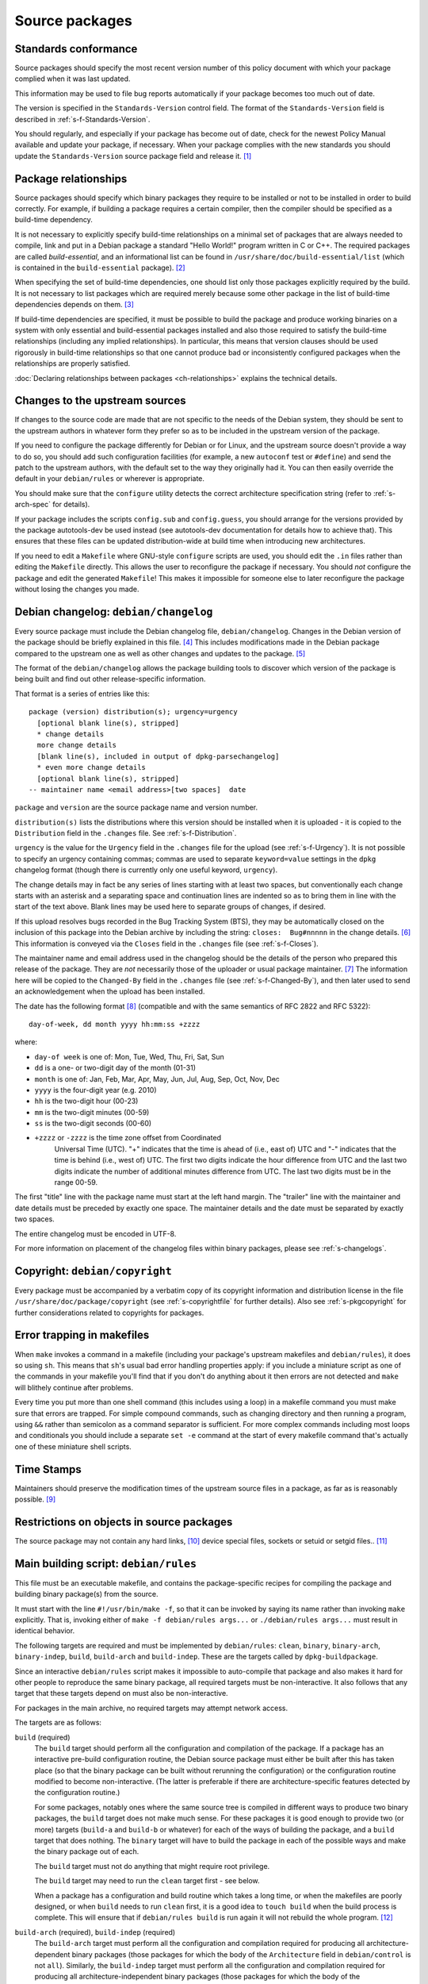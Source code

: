 Source packages
===============

.. _s-standardsversion:

Standards conformance
---------------------

Source packages should specify the most recent version number of this
policy document with which your package complied when it was last
updated.

This information may be used to file bug reports automatically if your
package becomes too much out of date.

The version is specified in the ``Standards-Version`` control field. The
format of the ``Standards-Version`` field is described in
:ref:`s-f-Standards-Version`.

You should regularly, and especially if your package has become out of
date, check for the newest Policy Manual available and update your
package, if necessary. When your package complies with the new standards
you should update the ``Standards-Version`` source package field and
release it.  [#]_

.. _s-pkg-relations:

Package relationships
---------------------

Source packages should specify which binary packages they require to be
installed or not to be installed in order to build correctly. For
example, if building a package requires a certain compiler, then the
compiler should be specified as a build-time dependency.

It is not necessary to explicitly specify build-time relationships on a
minimal set of packages that are always needed to compile, link and put
in a Debian package a standard "Hello World!" program written in C or
C++. The required packages are called *build-essential*, and an
informational list can be found in
``/usr/share/doc/build-essential/list`` (which is contained in the
``build-essential`` package).  [#]_

When specifying the set of build-time dependencies, one should list only
those packages explicitly required by the build. It is not necessary to
list packages which are required merely because some other package in
the list of build-time dependencies depends on them.  [#]_

If build-time dependencies are specified, it must be possible to build
the package and produce working binaries on a system with only essential
and build-essential packages installed and also those required to
satisfy the build-time relationships (including any implied
relationships). In particular, this means that version clauses should be
used rigorously in build-time relationships so that one cannot produce
bad or inconsistently configured packages when the relationships are
properly satisfied.

:doc:`Declaring relationships between packages <ch-relationships>`
explains the technical details.

.. _s4.3:

Changes to the upstream sources
-------------------------------

If changes to the source code are made that are not specific to the
needs of the Debian system, they should be sent to the upstream authors
in whatever form they prefer so as to be included in the upstream
version of the package.

If you need to configure the package differently for Debian or for
Linux, and the upstream source doesn't provide a way to do so, you
should add such configuration facilities (for example, a new
``autoconf`` test or ``#define``) and send the patch to the upstream
authors, with the default set to the way they originally had it. You can
then easily override the default in your ``debian/rules`` or wherever is
appropriate.

You should make sure that the ``configure`` utility detects the correct
architecture specification string (refer to
:ref:`s-arch-spec` for details).

If your package includes the scripts ``config.sub`` and
``config.guess``, you should arrange for the versions provided by the
package autotools-dev be used instead (see autotools-dev documentation
for details how to achieve that). This ensures that these files can be
updated distribution-wide at build time when introducing new
architectures.

If you need to edit a ``Makefile`` where GNU-style ``configure`` scripts
are used, you should edit the ``.in`` files rather than editing the
``Makefile`` directly. This allows the user to reconfigure the package
if necessary. You should *not* configure the package and edit the
generated ``Makefile``! This makes it impossible for someone else to
later reconfigure the package without losing the changes you made.

.. _s-dpkgchangelog:

Debian changelog: ``debian/changelog``
--------------------------------------

Every source package must include the Debian changelog file,
``debian/changelog``.  Changes in the Debian version of the package
should be briefly explained in this file.  [#]_ This includes
modifications made in the Debian package compared to the upstream one
as well as other changes and updates to the package.  [#]_

The format of the ``debian/changelog`` allows the package building tools
to discover which version of the package is being built and find out
other release-specific information.

That format is a series of entries like this:

::

    package (version) distribution(s); urgency=urgency
      [optional blank line(s), stripped]
      * change details
      more change details
      [blank line(s), included in output of dpkg-parsechangelog]
      * even more change details
      [optional blank line(s), stripped]
    -- maintainer name <email address>[two spaces]  date

``package`` and ``version`` are the source package name and version
number.

``distribution(s)`` lists the distributions where this version should
be installed when it is uploaded - it is copied to the
``Distribution`` field in the ``.changes`` file. See
:ref:`s-f-Distribution`.

``urgency`` is the value for the ``Urgency`` field in the ``.changes``
file for the upload (see :ref:`s-f-Urgency`). It is not possible to
specify an urgency containing commas; commas are used to separate
``keyword=value`` settings in the ``dpkg`` changelog format (though
there is currently only one useful keyword, ``urgency``).

The change details may in fact be any series of lines starting with at
least two spaces, but conventionally each change starts with an asterisk
and a separating space and continuation lines are indented so as to
bring them in line with the start of the text above. Blank lines may be
used here to separate groups of changes, if desired.

If this upload resolves bugs recorded in the Bug Tracking System (BTS),
they may be automatically closed on the inclusion of this package into
the Debian archive by including the string: ``closes:  Bug#nnnnn`` in
the change details.  [#]_ This information is conveyed via the
``Closes`` field in the ``.changes`` file (see
:ref:`s-f-Closes`).

The maintainer name and email address used in the changelog should be
the details of the person who prepared this release of the package. They
are *not* necessarily those of the uploader or usual package maintainer.
[#]_ The information here will be copied to the ``Changed-By`` field
in the ``.changes`` file (see :ref:`s-f-Changed-By`), and
then later used to send an acknowledgement when the upload has been
installed.

The date has the following format  [#]_ (compatible and with the same
semantics of RFC 2822 and RFC 5322):

::

    day-of-week, dd month yyyy hh:mm:ss +zzzz

where:

-  ``day-of week`` is one of: Mon, Tue, Wed, Thu, Fri, Sat, Sun

-  ``dd`` is a one- or two-digit day of the month (01-31)

-  ``month`` is one of: Jan, Feb, Mar, Apr, May, Jun, Jul, Aug, Sep, Oct,
   Nov, Dec

-  ``yyyy`` is the four-digit year (e.g. 2010)

-  ``hh`` is the two-digit hour (00-23)

-  ``mm`` is the two-digit minutes (00-59)

-  ``ss`` is the two-digit seconds (00-60)

- ``+zzzz`` or ``-zzzz`` is the time zone offset from Coordinated
   Universal Time (UTC). "+" indicates that the time is ahead of
   (i.e., east of) UTC and "-" indicates that the time is behind
   (i.e., west of) UTC.  The first two digits indicate the hour
   difference from UTC and the last two digits indicate the number of
   additional minutes difference from UTC. The last two digits must be
   in the range 00-59.

The first "title" line with the package name must start at the left hand
margin. The "trailer" line with the maintainer and date details must be
preceded by exactly one space. The maintainer details and the date must
be separated by exactly two spaces.

The entire changelog must be encoded in UTF-8.

For more information on placement of the changelog files within binary
packages, please see :ref:`s-changelogs`.

.. _s-dpkgcopyright:

Copyright: ``debian/copyright``
-------------------------------

Every package must be accompanied by a verbatim copy of its copyright
information and distribution license in the file
``/usr/share/doc/package/copyright`` (see
:ref:`s-copyrightfile` for further details). Also see
:ref:`s-pkgcopyright` for further considerations related
to copyrights for packages.

.. _s4.6:

Error trapping in makefiles
---------------------------

When ``make`` invokes a command in a makefile (including your package's
upstream makefiles and ``debian/rules``), it does so using ``sh``. This
means that ``sh``'s usual bad error handling properties apply: if you
include a miniature script as one of the commands in your makefile
you'll find that if you don't do anything about it then errors are not
detected and ``make`` will blithely continue after problems.

Every time you put more than one shell command (this includes using a
loop) in a makefile command you must make sure that errors are trapped.
For simple compound commands, such as changing directory and then
running a program, using ``&&`` rather than semicolon as a command
separator is sufficient. For more complex commands including most loops
and conditionals you should include a separate ``set -e`` command at the start of every makefile command that's
actually one of these miniature shell scripts.

.. _s-timestamps:

Time Stamps
-----------

Maintainers should preserve the modification times of the upstream
source files in a package, as far as is reasonably possible.  [#]_

.. _s-restrictions:

Restrictions on objects in source packages
------------------------------------------

The source package may not contain any hard links,  [#]_ device special
files, sockets or setuid or setgid files.. [#]_

.. _s-debianrules:

Main building script: ``debian/rules``
--------------------------------------

This file must be an executable makefile, and contains the
package-specific recipes for compiling the package and building binary
package(s) from the source.

It must start with the line ``#!/usr/bin/make -f``, so that it can be
invoked by saying its name rather than invoking ``make`` explicitly.
That is, invoking either of ``make -f debian/rules args...`` or ``./debian/rules args...`` must result in identical behavior.

The following targets are required and must be implemented by
``debian/rules``: ``clean``, ``binary``, ``binary-arch``,
``binary-indep``, ``build``, ``build-arch`` and ``build-indep``. These
are the targets called by ``dpkg-buildpackage``.

Since an interactive ``debian/rules`` script makes it impossible to
auto-compile that package and also makes it hard for other people to
reproduce the same binary package, all required targets must be
non-interactive. It also follows that any target that these targets
depend on must also be non-interactive.

For packages in the main archive, no required targets may attempt
network access.

The targets are as follows:

``build`` (required)
    The ``build`` target should perform all the configuration and
    compilation of the package. If a package has an interactive
    pre-build configuration routine, the Debian source package must
    either be built after this has taken place (so that the binary
    package can be built without rerunning the configuration) or the
    configuration routine modified to become non-interactive. (The
    latter is preferable if there are architecture-specific features
    detected by the configuration routine.)

    For some packages, notably ones where the same source tree is
    compiled in different ways to produce two binary packages, the
    ``build`` target does not make much sense. For these packages it is
    good enough to provide two (or more) targets (``build-a`` and
    ``build-b`` or whatever) for each of the ways of building the
    package, and a ``build`` target that does nothing. The ``binary``
    target will have to build the package in each of the possible ways
    and make the binary package out of each.

    The ``build`` target must not do anything that might require root
    privilege.

    The ``build`` target may need to run the ``clean`` target first -
    see below.

    When a package has a configuration and build routine which takes a
    long time, or when the makefiles are poorly designed, or when
    ``build`` needs to run ``clean`` first, it is a good idea to
    ``touch build`` when the build process is complete. This will ensure
    that if ``debian/rules build`` is run again it will not rebuild the whole
    program. [#]_

``build-arch`` (required), ``build-indep`` (required)
    The ``build-arch`` target must perform all the configuration and
    compilation required for producing all architecture-dependent binary
    packages (those packages for which the body of the ``Architecture``
    field in ``debian/control`` is not ``all``). Similarly, the
    ``build-indep`` target must perform all the configuration and
    compilation required for producing all architecture-independent
    binary packages (those packages for which the body of the
    ``Architecture`` field in ``debian/control`` is ``all``). The
    ``build`` target should either depend on those targets or take the
    same actions as invoking those targets would perform.  [#]_

    The ``build-arch`` and ``build-indep`` targets must not do anything
    that might require root privilege.

``binary`` (required), ``binary-arch`` (required), ``binary-indep`` (required)
    The ``binary`` target must be all that is necessary for the user to
    build the binary package(s) produced from this source package. It is
    split into two parts: ``binary-arch`` builds the binary packages
    which are specific to a particular architecture, and
    ``binary-indep`` builds those which are not.

    ``binary`` may be (and commonly is) a target with no commands which
    simply depends on ``binary-arch`` and ``binary-indep``.

    Both ``binary-*`` targets should depend on the ``build`` target, or
    on the appropriate ``build-arch`` or ``build-indep`` target, so that
    the package is built if it has not been already. It should then
    create the relevant binary package(s), using ``dpkg-gencontrol`` to
    make their control files and ``dpkg-deb`` to build them and place
    them in the parent of the top level directory.

    Both the ``binary-arch`` and ``binary-indep`` targets *must* exist.
    If one of them has nothing to do (which will always be the case if
    the source generates only a single binary package, whether
    architecture-dependent or not), it must still exist and must always
    succeed.

    The ``binary`` targets must be invoked as root.  [#]_

``clean`` (required)     This must undo any effects that the ``build`` and ``binary`` targets
    may have had, except that it should leave alone any output files
    created in the parent directory by a run of a ``binary`` target.

    If a ``build`` file is touched at the end of the ``build`` target,
    as suggested above, it should be removed as the first action that
    ``clean`` performs, so that running ``build`` again after an
    interrupted ``clean`` doesn't think that everything is already done.

    The ``clean`` target may need to be invoked as root if ``binary``
    has been invoked since the last ``clean``, or if ``build`` has been
    invoked as root (since ``build`` may create directories, for
    example).

    The ``clean`` target cannot be used to remove files in the source
    tree that are not compatible with the DFSG. This is because the
    files would remain in the upstream tarball, and thus in the source
    package, so the source package would continue to violate DFSG.
    Instead, the upstream source should be repacked to remove those
    files.

``get-orig-source`` (optional)
    This target fetches the most recent version of the original source
    package from a canonical archive site (via FTP or WWW, for example),
    does any necessary rearrangement to turn it into the original source
    tar file format described below, and leaves it in the current
    directory.

    This target may be invoked in any directory, and should take care to
    clean up any temporary files it may have left.

    This target is optional, but providing it if possible is a good
    idea.

``patch`` (optional)
    This target performs whatever additional actions are required to
    make the source ready for editing (unpacking additional upstream
    archives, applying patches, etc.). It is recommended to be
    implemented for any package where ``dpkg-source -x`` does not result
    in source ready for additional modification. See
    :ref:`s-readmesource`.

The ``build``, ``binary`` and ``clean`` targets must be invoked with the
current directory being the package's top-level directory.

Additional targets may exist in ``debian/rules``, either as published or
undocumented interfaces or for the package's internal use.

The architectures we build on and build for are determined by ``make``
variables using the utility ``dpkg-architecture``. You can determine the
Debian architecture and the GNU style architecture specification string
for the build architecture as well as for the host architecture. The
build architecture is the architecture on which ``debian/rules`` is run
and the package build is performed. The host architecture is the
architecture on which the resulting package will be installed and run.
The target architecture is the architecture of the packages that the
compiler currently being built will generate. These are normally the
same, but may be different in the case of cross-compilation (building
packages for one architecture on machines of a different architecture),
building a cross-compiler (a compiler package that will generate objects
for one architecture, built on a machine of a different architecture) or
a Canadian cross-compiler (a compiler that will generate objects for one
architecture, built on a machine of a different architecture, that will
run on yet a different architecture).

Here is a list of supported ``make`` variables:

-  ``DEB_*_ARCH`` (the Debian architecture)

-  ``DEB_*_ARCH_CPU`` (the Debian CPU name)

-  ``DEB_*_ARCH_BITS`` (the Debian CPU pointer size in bits)

-  ``DEB_*_ARCH_ENDIAN`` (the Debian CPU endianness)

-  ``DEB_*_ARCH_OS`` (the Debian System name)

-  ``DEB_*_GNU_TYPE`` (the GNU style architecture specification string)

-  ``DEB_*_GNU_CPU`` (the CPU part of ``DEB_*_GNU_TYPE``)

-  ``DEB_*_GNU_SYSTEM`` (the System part of ``DEB_*_GNU_TYPE``)

where ``*`` is either ``BUILD`` for specification of the build
architecture, ``HOST`` for specification of the host architecture or
``TARGET`` for specification of the target architecture.

Backward compatibility can be provided in the rules file by setting the
needed variables to suitable default values; please refer to the
documentation of ``dpkg-architecture`` for details.

It is important to understand that the ``DEB_*_ARCH`` string only
determines which Debian architecture we are building on or for. It
should not be used to get the CPU or system information; the
``DEB_*_ARCH_CPU`` and ``DEB_*_ARCH_OS`` variables should be used for
that. GNU style variables should generally only be used with upstream
build systems.

.. _s-debianrules-options:

``debian/rules`` and ``DEB_BUILD_OPTIONS``
~~~~~~~~~~~~~~~~~~~~~~~~~~~~~~~~~~~~~~~~~~

Supporting the standardized environment variable ``DEB_BUILD_OPTIONS``
is recommended. This variable can contain several flags to change how a
package is compiled and built. Each flag must be in the form flag or
flag=options. If multiple flags are given, they must be separated by
whitespace.  [#]_ flag must start with a lowercase letter (``a-z``) and
consist only of lowercase letters, numbers (``0-9``), and the characters
``-`` and ``_`` (hyphen and underscore). options must not contain
whitespace. The same tag should not be given multiple times with
conflicting values. Package maintainers may assume that
``DEB_BUILD_OPTIONS`` will not contain conflicting tags.

The meaning of the following tags has been standardized:

``nocheck``
    This tag says to not run any build-time test suite provided by the
    package.

``nodoc``
    This tag says to skip any build steps that only generate package
    documentation. Files required by other sections of Debian Policy,
    such as copyright and changelog files, must still be generated and
    put in the package, but other generated documentation such as
    help2man-generated pages, Doxygen-generated API documentation, or
    info pages generated from Texinfo sources should be skipped if
    possible. This option does not change the set of binary packages
    generated by the source package, but documentation-only binary
    packages may be nearly empty when built with this option.

``noopt``
    The presence of this tag means that the package should be compiled
    with a minimum of optimization. For C programs, it is best to add
    ``-O0`` to ``CFLAGS`` (although this is usually the default). Some
    programs might fail to build or run at this level of optimization;
    it may be necessary to use ``-O1``, for example.

``nostrip``
    This tag means that the debugging symbols should not be stripped
    from the binary during installation, so that debugging information
    may be included in the package.

``parallel=n``
    This tag means that the package should be built using up to ``n``
    parallel processes if the package build system supports this.  [#]_
    If the package build system does not support parallel builds, this
    string must be ignored. If the package build system only supports a
    lower level of concurrency than n, the package should be built using
    as many parallel processes as the package build system supports. It
    is up to the package maintainer to decide whether the package build
    times are long enough and the package build system is robust enough
    to make supporting parallel builds worthwhile.

Unknown flags must be ignored by ``debian/rules``.

The following makefile snippet is an example of how one may implement
the build options; you will probably have to massage this example in
order to make it work for your package.

::

    CFLAGS = -Wall -g
    INSTALL = install
    INSTALL_FILE    = $(INSTALL) -p    -o root -g root  -m  644
    INSTALL_PROGRAM = $(INSTALL) -p    -o root -g root  -m  755
    INSTALL_SCRIPT  = $(INSTALL) -p    -o root -g root  -m  755
    INSTALL_DIR     = $(INSTALL) -p -d -o root -g root  -m  755

    ifneq (,$(filter noopt,$(DEB_BUILD_OPTIONS)))
        CFLAGS += -O0
    else
        CFLAGS += -O2
    endif
    ifeq (,$(filter nostrip,$(DEB_BUILD_OPTIONS)))
        INSTALL_PROGRAM += -s
    endif
    ifneq (,$(filter parallel=%,$(DEB_BUILD_OPTIONS)))
        NUMJOBS = $(patsubst parallel=%,%,$(filter parallel=%,$(DEB_BUILD_OPTIONS)))
        MAKEFLAGS += -j$(NUMJOBS)
    endif

    build:
            # ...
    ifeq (,$(filter nocheck,$(DEB_BUILD_OPTIONS)))
            # Code to run the package test suite.
    endif

.. _s-substvars:

Variable substitutions: ``debian/substvars``
--------------------------------------------

When ``dpkg-gencontrol`` generates :ref:`binary package control files
<s-binarycontrolfiles>` (``DEBIAN/control``), it performs variable
substitutions on its output just before writing it. Variable
substitutions have the form ``${variable}``. The optional file
``debian/substvars`` contains variable substitutions to be used;
variables can also be set directly from ``debian/rules`` using the
``-V`` option to the source packaging commands, and certain predefined
variables are also available.

The ``debian/substvars`` file is usually generated and modified
dynamically by ``debian/rules`` targets, in which case it must be
removed by the ``clean`` target.

See deb-substvars(5) for full details about source variable substitutions,
including the format of ``debian/substvars``.

.. _s-debianwatch:

Optional upstream source location: ``debian/watch``
---------------------------------------------------

This is an optional, recommended configuration file for the ``uscan``
utility which defines how to automatically scan ftp or http sites for
newly available updates of the package. This is also used by some Debian
QA tools to help with quality control and maintenance of the
distribution as a whole.

If the upstream maintainer of the software provides OpenPGP signatures
for new releases, including the information required for ``uscan`` to
verify signatures for new upstream releases is also recommended. To do
this, use the ``pgpsigurlmangle`` option in ``debian/watch`` to specify
the location of the upstream signature, and include the key or keys used
to sign upstream releases in the Debian source package as
``debian/upstream/signing-key.asc``.

For more information about ``uscan`` and these options, including how to
generate the file containing upstream signing keys, see uscan(1).

.. _s-debianfiles:

Generated files list: ``debian/files``
--------------------------------------

This file is not a permanent part of the source tree; it is used while
building packages to record which files are being generated.
``dpkg-genchanges`` uses it when it generates a ``.changes`` file.

It should not exist in a shipped source package, and so it (and any
backup files or temporary files such as ``files.new``)  [#]_ should be
removed by the ``clean`` target. It may also be wise to ensure a fresh
start by emptying or removing it at the start of the ``binary`` target.

When ``dpkg-gencontrol`` is run for a binary package, it adds an entry
to ``debian/files`` for the ``.deb`` file that will be created when
``dpkg-deb --build`` is run for that binary package. So for most
packages all that needs to be done with this file is to delete it in the
``clean`` target.

If a package upload includes files besides the source package and any
binary packages whose control files were made with ``dpkg-gencontrol``
then they should be placed in the parent of the package's top-level
directory and ``dpkg-distaddfile`` should be called to add the file to
the list in ``debian/files``.

.. _s-embeddedfiles:

Convenience copies of code
--------------------------

Some software packages include in their distribution convenience copies
of code from other software packages, generally so that users compiling
from source don't have to download multiple packages. Debian packages
should not make use of these convenience copies unless the included
package is explicitly intended to be used in this way.  [#]_ If the
included code is already in the Debian archive in the form of a library,
the Debian packaging should ensure that binary packages reference the
libraries already in Debian and the convenience copy is not used. If the
included code is not already in Debian, it should be packaged separately
as a prerequisite if possible.  [#]_

.. _s-readmesource:

Source package handling: ``debian/README.source``
-------------------------------------------------

If running ``dpkg-source -x`` on a source package doesn't produce the
source of the package, ready for editing, and allow one to make changes
and run ``dpkg-buildpackage`` to produce a modified package without
taking any additional steps, creating a ``debian/README.source``
documentation file is recommended. This file should explain how to do
all of the following:

1. Generate the fully patched source, in a form ready for editing, that
   would be built to create Debian packages. Doing this with a ``patch``
   target in ``debian/rules`` is recommended; see
   `Main building script: debian/rules <#s-debianrules>`__.

2. Modify the source and save those modifications so that they will be
   applied when building the package.

3. Remove source modifications that are currently being applied when
   building the package.

4. Optionally, document what steps are necessary to upgrade the Debian
   source package to a new upstream version, if applicable.

This explanation should include specific commands and mention any
additional required Debian packages. It should not assume familiarity
with any specific Debian packaging system or patch management tools.

This explanation may refer to a documentation file installed by one of
the package's build dependencies provided that the referenced
documentation clearly explains these tasks and is not a general
reference manual.

``debian/README.source`` may also include any other information that
would be helpful to someone modifying the source package. Even if the
package doesn't fit the above description, maintainers are encouraged to
document in a ``debian/README.source`` file any source package with a
particularly complex or unintuitive source layout or build system (for
example, a package that builds the same source multiple times to
generate different binary packages).

Reproducibility
---------------

Packages should build reproducibly, which for the purposes of this
document [#]_ means that given

- a version of a source package unpacked at a given path;
- a set of versions of installed build dependencies;
- a set of environment variable values;
- a build architecture; and
- a host architecture,

repeatedly building the source package for the build architecture on
any machine of the host architecture with those versions of the build
dependencies installed and exactly those environment variable values
set will produce bit-for-bit identical binary packages.

It is recommended that packages produce bit-for-bit identical binaries
even if most environment variables and build paths are varied.  It is
intended for this stricter standard to replace the above when it is
easier for packages to meet it.

.. [#]
   See the file ``upgrading-checklist`` for information about policy
   which has changed between different versions of this document.

.. [#]
   Rationale:

   -  This allows maintaining the list separately from the policy
      documents (the list does not need the kind of control that the
      policy documents do).

   -  Having a separate package allows one to install the
      build-essential packages on a machine, as well as allowing other
      packages such as tasks to require installation of the
      build-essential packages using the depends relation.

   -  The separate package allows bug reports against the list to be
      categorized separately from the policy management process in the
      BTS.

.. [#]
   The reason for this is that dependencies change, and you should list
   all those packages, and *only* those packages that *you* need
   directly. What others need is their business. For example, if you
   only link against ``libimlib``, you will need to build-depend on
   libimlib2-dev but not against any ``libjpeg*`` packages, even though
   ``libimlib2-dev`` currently depends on them: installation of
   libimlib2-dev will automatically ensure that all of its run-time
   dependencies are satisfied.

.. [#]
   Mistakes in changelogs are usually best rectified by making a new
   changelog entry rather than "rewriting history" by editing old
   changelog entries.

.. [#]
   Although there is nothing stopping an author who is also the Debian
   maintainer from using this changelog for all their changes, it will
   have to be renamed if the Debian and upstream maintainers become
   different people. In such a case, however, it might be better to
   maintain the package as a non-native package.

.. [#]
   To be precise, the string should match the following Perl regular
   expression:

   ::

       /closes:\s*(?:bug)?\#?\s?\d+(?:,\s*(?:bug)?\#?\s?\d+)*/i

   Then all of the bug numbers listed will be closed by the archive
   maintenance software (``dak``) using the version of the changelog
   entry.

.. [#]
   In the case of a sponsored upload, the uploader signs the files, but
   the changelog maintainer name and address are those of the person who
   prepared this release. If the preparer of the release is not one of
   the usual maintainers of the package (as listed in the
   :ref:```Maintainer`` <#s-f-Maintainer` or
   ```Uploaders`` <s-f-Uploaders>` control fields of the package),
   the first line of the changelog is conventionally used to explain why
   a non-maintainer is uploading the package. The Debian Developer's
   Reference (see :ref:`s-related`) documents the
   conventions used.

.. [#]   This is the same as the format generated by ``date
 -R``.

.. [#]
   The rationale is that there is some information conveyed by knowing
   the age of the file, for example, you could recognize that some
   documentation is very old by looking at the modification time, so it
   would be nice if the modification time of the upstream source would
   be preserved.

.. [#]
   This is not currently detected when building source packages, but
   only when extracting them.

   Hard links may be permitted at some point in the future, but would
   require a fair amount of work.

.. [#]
   Setgid directories are allowed.

.. [#]
   Another common way to do this is for ``build`` to depend on
   ``build-stamp`` and to do nothing else, and for the ``build-stamp``
   target to do the building and to ``touch build-stamp`` on completion.
   This is especially useful if the build routine creates a file or
   directory called ``build``; in such a case, ``build`` will need to be
   listed as a phony target (i.e., as a dependency of the ``.PHONY``
   target). See the documentation of ``make`` for more information on
   phony targets.

.. [#]
   This split allows binary-only builds to not install the dependencies
   required for the ``build-indep`` target and skip any
   resource-intensive build tasks that are only required when building
   architecture-independent binary packages.

.. [#]
   The ``fakeroot`` package often allows one to build a package
   correctly even without being root.

.. [#]
   Some packages support any delimiter, but whitespace is the easiest to
   parse inside a makefile and avoids ambiguity with flag values that
   contain commas.

.. [#]
   Packages built with ``make`` can often implement this by passing the
   ``-j``\ n option to ``make``.

.. [#]
   ``files.new`` is used as a temporary file by ``dpkg-gencontrol`` and
   ``dpkg-distaddfile`` - they write a new version of ``files`` here
   before renaming it, to avoid leaving a corrupted copy if an error
   occurs.

.. [#]
   For example, parts of the GNU build system work like this.

.. [#]
   Having multiple copies of the same code in Debian is inefficient,
   often creates either static linking or shared library conflicts, and,
   most importantly, increases the difficulty of handling security
   vulnerabilities in the duplicated code.

.. [#]
   This is Debian's precisification of the `reproducible-builds.org
   definition <https://reproducible-builds.org/docs/definition/>`_.
